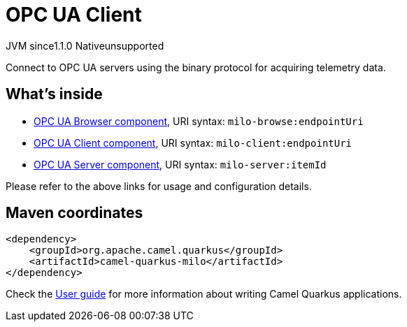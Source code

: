 // Do not edit directly!
// This file was generated by camel-quarkus-maven-plugin:update-extension-doc-page
= OPC UA Client
:linkattrs:
:cq-artifact-id: camel-quarkus-milo
:cq-native-supported: false
:cq-status: Preview
:cq-status-deprecation: Preview
:cq-description: Connect to OPC UA servers using the binary protocol for acquiring telemetry data.
:cq-deprecated: false
:cq-jvm-since: 1.1.0
:cq-native-since: n/a

[.badges]
[.badge-key]##JVM since##[.badge-supported]##1.1.0## [.badge-key]##Native##[.badge-unsupported]##unsupported##

Connect to OPC UA servers using the binary protocol for acquiring telemetry data.

== What's inside

* xref:{cq-camel-components}::milo-browse-component.adoc[OPC UA Browser component], URI syntax: `milo-browse:endpointUri`
* xref:{cq-camel-components}::milo-client-component.adoc[OPC UA Client component], URI syntax: `milo-client:endpointUri`
* xref:{cq-camel-components}::milo-server-component.adoc[OPC UA Server component], URI syntax: `milo-server:itemId`

Please refer to the above links for usage and configuration details.

== Maven coordinates

[source,xml]
----
<dependency>
    <groupId>org.apache.camel.quarkus</groupId>
    <artifactId>camel-quarkus-milo</artifactId>
</dependency>
----

Check the xref:user-guide/index.adoc[User guide] for more information about writing Camel Quarkus applications.
